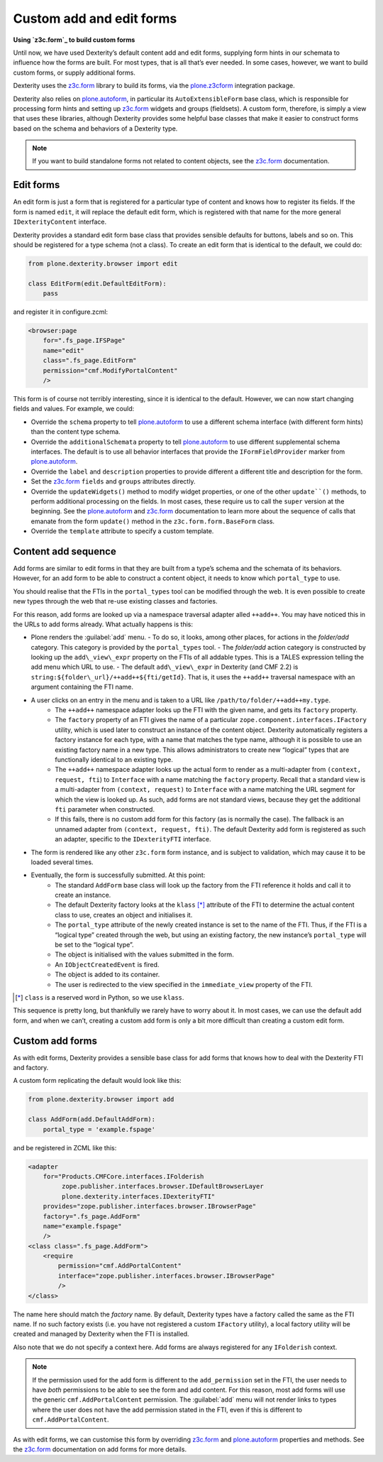 Custom add and edit forms
============================

**Using `z3c.form`_ to build custom forms**

Until now, we have used Dexterity’s default content add and edit forms,
supplying form hints in our schemata to influence how the forms are
built.
For most types, that is all that’s ever needed.
In some cases, however, we want to build custom forms, or supply additional
forms.

Dexterity uses the `z3c.form`_ library to build its forms, via the
`plone.z3cform`_ integration package.

Dexterity also relies on `plone.autoform`_, in particular its
``AutoExtensibleForm`` base class, which is responsible for processing
form hints and setting up `z3c.form`_ widgets and groups (fieldsets).
A custom form, therefore, is simply a view that uses these libraries,
although Dexterity provides some helpful base classes that make it
easier to construct forms based on the schema and behaviors of a
Dexterity type.

.. note::
    If you want to build standalone forms not related to content objects,
    see the `z3c.form`_ documentation.

Edit forms
----------

An edit form is just a form that is registered for a particular type of
content and knows how to register its fields.
If the form is named ``edit``, it will replace the default edit form,
which is registered with that name for the more general
``IDexterityContent`` interface.

Dexterity provides a standard edit form base class that provides
sensible defaults for buttons, labels and so on.
This should be registered for a type schema (not a class).
To create an edit form that is identical to the default, we could do:

.. code-block:: python
    
    from plone.dexterity.browser import edit

    class EditForm(edit.DefaultEditForm):
        pass

and register it in configure.zcml:

.. code-block:: xml

    <browser:page
        for=".fs_page.IFSPage"
        name="edit"
        class=".fs_page.EditForm"
        permission="cmf.ModifyPortalContent"
        />

This form is of course not terribly interesting, since it is identical
to the default. However, we can now start changing fields and values.
For example, we could:

- Override the ``schema`` property to tell `plone.autoform`_ to use a
  different schema interface (with different form hints) than the
  content type schema.
- Override the ``additionalSchemata`` property to tell `plone.autoform`_
  to use different supplemental schema interfaces.
  The default is to use all behavior interfaces that provide the
  ``IFormFieldProvider`` marker from `plone.autoform`_.
- Override the ``label`` and ``description`` properties to provide
  different a different title and description for the form.
- Set the `z3c.form`_ ``fields`` and ``groups`` attributes directly.
- Override the ``updateWidgets()`` method to modify widget properties,
  or one of the other ``update``()`` methods,
  to perform additional processing on the fields.
  In most cases, these require us to call the ``super`` version at the
  beginning.
  See the `plone.autoform`_ and `z3c.form`_ documentation
  to learn more about the sequence of calls that emanate from the form
  ``update()`` method in the ``z3c.form.form.BaseForm`` class.
- Override the ``template`` attribute to specify a custom template.

Content add sequence
--------------------

Add forms are similar to edit forms in that they are built from a type’s
schema and the schemata of its behaviors.
However, for an add form to be able to construct a content object,
it needs to know which ``portal_type`` to use.

You should realise that the FTIs in the ``portal_types`` tool can be
modified through the web.
It is even possible to create new types through the web that re-use existing
classes and factories.

For this reason, add forms are looked up via a namespace traversal
adapter alled ``++add++``.
You may have noticed this in the URLs to add forms already.
What actually happens is this:

- Plone renders the :guilabel:`add` menu.
  - To do so, it looks, among other places, for actions in the *folder/add* category. This category is provided by the ``portal_types`` tool.
  - The *folder/add* action category is constructed by looking up the ``add\_view\_expr`` property on the FTIs of all addable types. This is a TALES expression telling the add menu which URL to use.
  - The default ``add\_view\_expr`` in Dexterity (and CMF 2.2) is ``string:${folder\_url}/++add++${fti/getId}``. That is, it uses the ``++add++`` traversal namespace with an argument containing the FTI name.
- A user clicks on an entry in the menu and is taken to a URL like ``/path/to/folder/++add++my.type``.
    - The ``++add++`` namespace adapter looks up the FTI with the given name, and gets its ``factory`` property.
    - The ``factory`` property of an FTI gives the name of a particular ``zope.component.interfaces.IFactory`` utility, which is used later to construct an instance of the content object.  Dexterity automatically registers a factory instance for each type, with a name that matches the type name, although it is possible to use an existing factory name in a new type.
      This allows administrators to create new “logical” types that are
      functionally identical to an existing type.
    - The ``++add++`` namespace adapter looks up the actual form to render as
      a multi-adapter from ``(context, request, fti``) to ``Interface`` with
      a name matching the ``factory`` property.
      Recall that a standard view is a multi-adapter from
      ``(context, request)`` to ``Interface`` with a name matching the URL
      segment for which the view is looked up.
      As such, add forms are not standard views, because they get the
      additional ``fti`` parameter when constructed.
    - If this fails, there is no custom add form for this factory (as is
      normally the case).
      The fallback is an unnamed adapter from ``(context, request, fti)``.
      The default Dexterity add form is registered as such an adapter,
      specific to the ``IDexterityFTI`` interface.
- The form is rendered like any other ``z3c.form`` form instance,
  and is subject to validation,
  which may cause it to be loaded several times.
- Eventually, the form is successfully submitted. At this point:
    - The standard ``AddForm`` base class will look up the factory from the FTI reference it holds and call it to create an instance.
    - The default Dexterity factory looks at the ``klass`` [*]_ attribute of the FTI to determine the actual content class to use, creates an object and initialises it.
    - The ``portal_type`` attribute of the newly created instance is set to
      the name of the FTI.
      Thus, if the FTI is a “logical type” created through the web, but
      using an existing factory, the new instance’s ``portal_type`` will be
      set to the “logical type”.
    - The object is initialised with the values submitted in the form.
    - An ``IObjectCreatedEvent`` is fired.
    - The object is added to its container.
    - The user is redirected to the view specified in the ``immediate_view``
      property of the FTI.

.. [*] ``class`` is a reserved word in Python, so we use ``klass``.

This sequence is pretty long, but thankfully we rarely have to worry
about it. In most cases, we can use the default add form, and when we
can’t, creating a custom add form is only a bit more difficult than
creating a custom edit form.

Custom add forms
----------------

As with edit forms, Dexterity provides a sensible base class for add
forms that knows how to deal with the Dexterity FTI and factory.

A custom form replicating the default would look like this:

.. code-block:: python

    from plone.dexterity.browser import add

    class AddForm(add.DefaultAddForm):
        portal_type = 'example.fspage'

and be registered in ZCML like this:

.. code-block:: xml

    <adapter
        for="Products.CMFCore.interfaces.IFolderish
             zope.publisher.interfaces.browser.IDefaultBrowserLayer
             plone.dexterity.interfaces.IDexterityFTI"
        provides="zope.publisher.interfaces.browser.IBrowserPage"
        factory=".fs_page.AddForm"
        name="example.fspage"
        />
    <class class=".fs_page.AddForm">
        <require
            permission="cmf.AddPortalContent"
            interface="zope.publisher.interfaces.browser.IBrowserPage"
            />
    </class>

The name here should match the *factory* name.
By default, Dexterity types have a factory called the same as the FTI name.
If no such factory exists
(i.e. you have not registered a custom ``IFactory`` utility),
a local factory utility will be created and managed by Dexterity when the
FTI is installed.

Also note that we do not specify a context here.
Add forms are always registered for any ``IFolderish`` context.

.. note::
    If the permission used for the add form is different to the
    ``add_permission`` set in the FTI, the user needs to have *both*
    permissions to be able to see the form and add content.
    For this reason, most add forms will use the generic
    ``cmf.AddPortalContent`` permission.
    The :guilabel:`add` menu will not render links to types where the user
    does not have the add permission stated in the FTI,
    even if this is different to ``cmf.AddPortalContent``.

As with edit forms, we can customise this form by overriding `z3c.form`_
and `plone.autoform`_ properties and methods.
See the `z3c.form`_ documentation on add forms for more details.


.. _z3c.form: http://docs.zope.org/z3c.form
.. _plone.z3cform: http://pypi.python.org/pypi/plone.z3cform
.. _plone.autoform: http://pypi.python.org/pypi/plone.autoform

